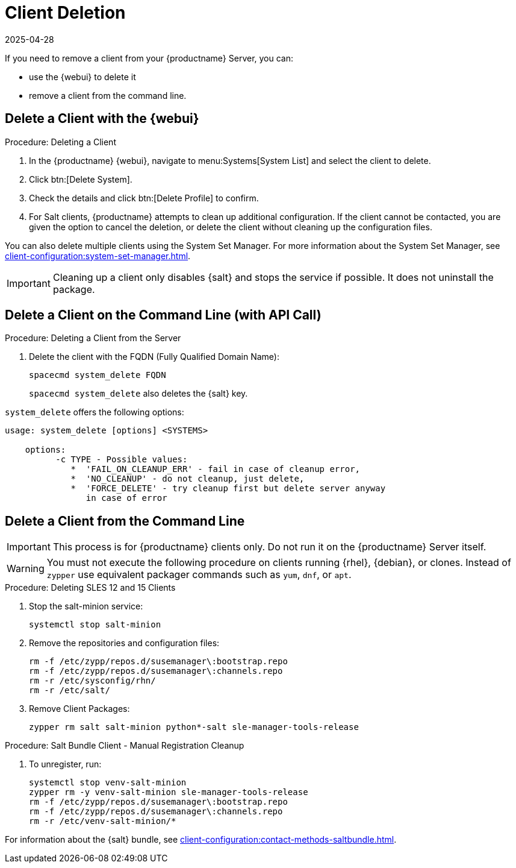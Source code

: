 [[delete.clients]]
= Client Deletion
:description: To remove a Client from your Server, use the web UI or command line to delete it entirely.
:revdate: 2025-04-28
:page-revdate: {revdate}

// FIXME: where do we need to add warnings (suse clients only, all clients)

If you need to remove a client from your {productname} Server, you can:

* use the {webui} to delete it
* remove a client from the command line.

// can also be done manually.
// FIXME: Why Manual Cleanup is necessary sometimes.



[[delete.clients.webui]]
== Delete a Client with the {webui}


.Procedure: Deleting a Client
. In the {productname} {webui}, navigate to menu:Systems[System List] and select the client to delete.
. Click btn:[Delete System].
. Check the details and click btn:[Delete Profile] to confirm.
. For Salt clients, {productname} attempts to clean up additional configuration.
  If the client cannot be contacted, you are given the option to cancel the deletion, or delete the client without cleaning up the configuration files.

You can also delete multiple clients using the System Set Manager.
For more information about the System Set Manager, see xref:client-configuration:system-set-manager.adoc[].

[IMPORTANT]
====
Cleaning up a client only disables {salt} and stops the service if possible.
It does not uninstall the package.
====



== Delete a Client on the Command Line (with API Call)

.Procedure: Deleting a Client from the Server
. Delete the client with the FQDN (Fully Qualified Domain Name):
+
----
spacecmd system_delete FQDN
----
+
[command]``spacecmd system_delete`` also deletes the {salt} key.

[command]``system_delete`` offers the following options:

----
usage: system_delete [options] <SYSTEMS>

    options:
          -c TYPE - Possible values:
             *  'FAIL_ON_CLEANUP_ERR' - fail in case of cleanup error,
             *  'NO_CLEANUP' - do not cleanup, just delete,
             *  'FORCE_DELETE' - try cleanup first but delete server anyway
	        in case of error
----

////
// move to Trouble Shooting and link from here
Sometimes a new registration of a deleted (unregistered) client might not be possible.
To solve this issue, some Salt cache files should be deleted on the {productname} Server (Salt master) before trying to re-register again:

----
rm /var/cache/salt/master/thin/version
rm /var/cache/salt/master/thin/thin.tgz
----
////



[[delete.clients.commandline]]
== Delete a Client from the Command Line

//=== Salt Client

// Manual Registration Cleanup

[IMPORTANT]
====
This process is for {productname} clients only.
Do not run it on the {productname} Server itself.
====

[WARNING]
====
You must not execute the following procedure on clients running {rhel}, {debian}, or clones.
Instead of [command]``zypper`` use equivalent packager commands such as [command]``yum``, [command]``dnf``, or [command]``apt``.
====

.Procedure: Deleting SLES 12 and 15 Clients
. Stop the salt-minion service:

+

[source,shell]
----
systemctl stop salt-minion
----
+
. Remove the repositories and configuration files:

+

[source,shell]
----
rm -f /etc/zypp/repos.d/susemanager\:bootstrap.repo
rm -f /etc/zypp/repos.d/susemanager\:channels.repo
rm -r /etc/sysconfig/rhn/
rm -r /etc/salt/
----
+
. Remove Client Packages:

+

[source,shell]
----
zypper rm salt salt-minion python*-salt sle-manager-tools-release
----


.Procedure: Salt Bundle Client - Manual Registration Cleanup
. To unregister, run:

+

[source,shell]
----
systemctl stop venv-salt-minion
zypper rm -y venv-salt-minion sle-manager-tools-release
rm -f /etc/zypp/repos.d/susemanager\:bootstrap.repo
rm -f /etc/zypp/repos.d/susemanager\:channels.repo
rm -r /etc/venv-salt-minion/*
----

For information about the {salt} bundle, see xref:client-configuration:contact-methods-saltbundle.adoc[].